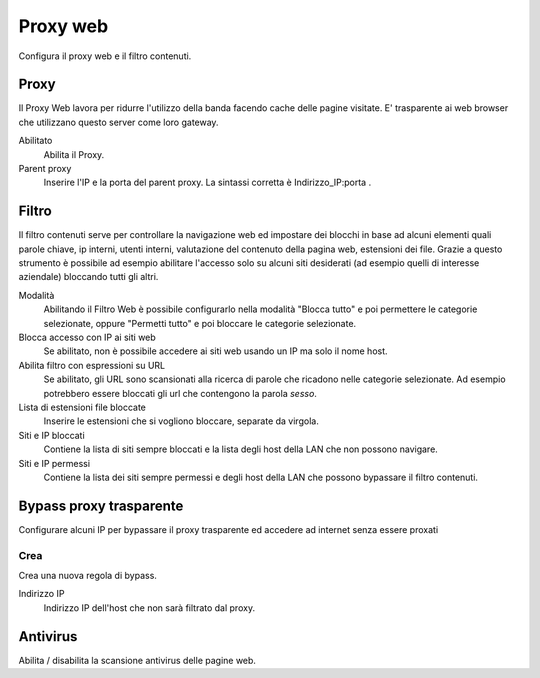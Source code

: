 =========
Proxy web
=========

Configura il proxy web e il filtro contenuti.

Proxy
=====

Il Proxy Web lavora per ridurre l'utilizzo della banda facendo cache
delle pagine visitate. E' trasparente ai web browser che utilizzano
questo server come loro gateway.

Abilitato
    Abilita il Proxy.

Parent proxy
    Inserire l'IP e la porta del parent proxy. La sintassi corretta è
    Indirizzo_IP:porta .

Filtro
======

Il filtro contenuti serve per controllare la navigazione web ed
impostare dei blocchi in base ad alcuni elementi quali parole chiave, ip
interni, utenti interni, valutazione del contenuto della pagina web,
estensioni dei file. Grazie a questo strumento è possibile ad esempio abilitare
l'accesso solo su alcuni siti desiderati (ad esempio quelli di interesse
aziendale) bloccando tutti gli altri.

Modalità
    Abilitando il Filtro Web è possibile configurarlo nella modalità
    "Blocca tutto" e poi permettere le categorie selezionate, oppure
    "Permetti tutto" e poi bloccare le categorie selezionate.

Blocca accesso con IP ai siti web
    Se abilitato, non è possibile accedere ai siti web usando un IP ma solo il nome host.

Abilita filtro con espressioni su URL
    Se abilitato, gli URL sono scansionati alla ricerca di parole che ricadono nelle categorie selezionate. 
    Ad esempio potrebbero essere bloccati gli url che contengono la parola *sesso*.

Lista di estensioni file bloccate
    Inserire le estensioni che si vogliono bloccare, separate da virgola.

Siti e IP bloccati
    Contiene la lista di siti sempre bloccati e la lista degli host della LAN che non possono navigare.

Siti e IP permessi
    Contiene la lista dei siti sempre permessi e degli host della LAN che possono bypassare il filtro contenuti.

Bypass proxy trasparente
========================

Configurare alcuni IP per bypassare il proxy trasparente ed accedere ad
internet senza essere proxati

Crea
----

Crea una nuova regola di bypass.

Indirizzo IP
    Indirizzo IP dell'host che non sarà filtrato dal proxy.

Antivirus
=========

Abilita / disabilita la scansione antivirus delle pagine web.

